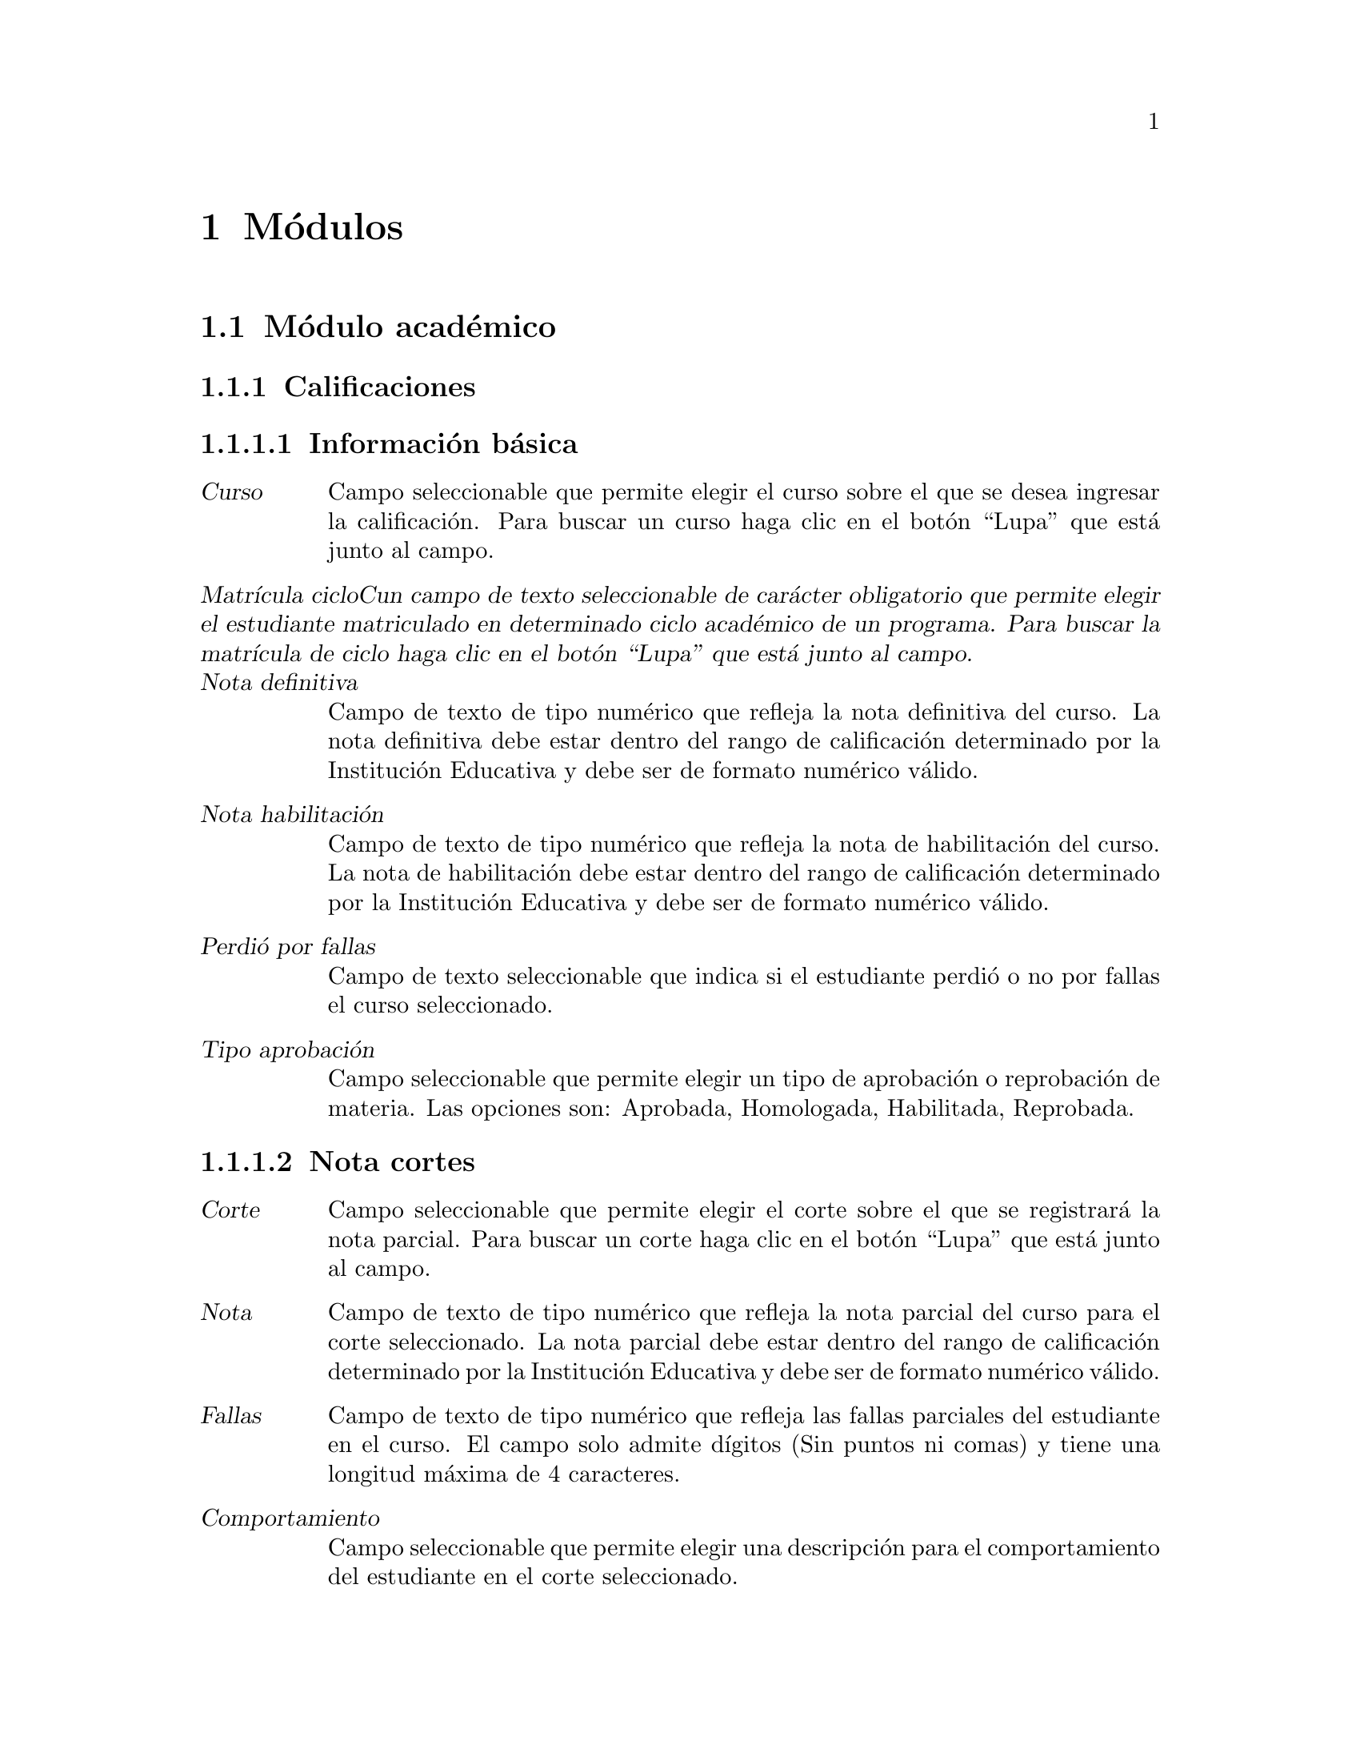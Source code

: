 @node Módulos
@chapter Módulos

@c ---------------------------------------------
@c ------ SECCIÓN DEL MÓDULO ACADÉMICO --------
@c ---------------------------------------------

@section Módulo académico

@subsection Calificaciones
	@subsubsection Información básica
		@table @dfn
		@item Curso
			Campo seleccionable que permite elegir el curso sobre el que se desea ingresar la calificación. Para buscar un curso haga clic en el botón “Lupa” que está junto al campo. 
		@item Matrícula cicloCun campo de texto seleccionable de carácter obligatorio que permite elegir el estudiante matriculado en determinado ciclo académico de un programa. Para buscar la matrícula de ciclo haga clic en el botón “Lupa” que está junto al campo.
		@item Nota definitiva
			Campo de texto de tipo numérico que refleja la nota definitiva del curso. La nota definitiva debe estar dentro del rango de calificación determinado por la Institución Educativa y debe ser de formato numérico válido.
		@item Nota habilitación
			Campo de texto de tipo numérico que refleja la nota de habilitación del curso. La nota de habilitación debe estar dentro del rango de calificación determinado por la Institución Educativa y debe ser de formato numérico válido.
		@item Perdió por fallas
			Campo de texto seleccionable que indica si el estudiante perdió o no por fallas el curso seleccionado.
		@item Tipo aprobación
			Campo seleccionable que permite elegir un tipo de aprobación o reprobación de materia. Las opciones son: Aprobada, Homologada, Habilitada, Reprobada.
		@end table
		
	@subsubsection Nota cortes
		@table @dfn
		@item Corte
			Campo seleccionable que permite elegir el corte sobre el que se registrará la nota parcial. Para buscar un corte haga clic en el botón “Lupa” que está junto al campo. 
		@item Nota
			Campo de texto de tipo numérico que refleja la nota parcial del curso para el corte seleccionado. La nota parcial debe estar dentro del rango de calificación determinado por la Institución Educativa y debe ser de formato numérico válido.
		@item Fallas
			Campo de texto de tipo numérico que refleja las fallas parciales del estudiante en el curso.  El campo solo admite dígitos (Sin puntos ni comas) y tiene una longitud máxima de 4 caracteres.
		@item Comportamiento
			Campo seleccionable que permite elegir una descripción para el comportamiento del estudiante en el corte seleccionado.
		@end table
		
		Finalmente se tiene las opciones para eliminar una calificación existente. Grabar la calificación actual y habilitar una nueva ventana para añadir un nuevo registro. Grabar la calificación actual y dejar la ventana activa para seguir editando el registro. Grabar la calificación actual y volver a la ventana de cursos.
		
		
@subsection Ciclos
	@subsubsection Información básica
		@table @dfn
		@item Código
			Campo de texto de carácter obligatorio que almacena el código que identifica el ciclo. Usualmente está compuesto por el año, un guión y el identificador del periodo en el año, por ejemplo 2011-1 o 2011-2. Permite una longitud máxima de 12 caracteres.
		@item Fecha inicio
			Campo de fecha de carácter obligatorio. Almacena la fecha en que se dará inicio al nuevo ciclo. Tiene las opciones para seleccionar la fecha de Hoy o para abrir un ño calendario y seleccionar allí la fecha deseada. El formato de fecha dependerá de la configuración regional y de idioma predeterminado  en el sistema operativo.
		@item Fecha fin
			Campo de fecha de carácter obligatorio. Almacena la fecha en que se dará fin al nuevo ciclo. Tiene las opciones para seleccionar la fecha de Hoy o para abrir un calendario y seleccionar allí la fecha deseada. El formato de fecha dependerá de la configuración regional y de idioma predeterminado  en el sistema operativo.
		@end table
		
	@subsubsection Cortes
		La sección cortes almacena la cantidad de cortes de evaluación con los que contará el ciclo. Sección de carácter opcional. Para añadir más de un corte, haga clic en el hipervínculo “Agregar otro Corte”. Para que el sistema agregue el nuevo corte, deberá diligenciar todos los campos disponibles. Contiene los siguientes campos:  
		@table @dfn
		@item Sufijo
			Campo de texto de carácter obligatorio. Almacena el identificador del nuevo corte en el ciclo y junto con el código de ciclo forma el código de corte. El campo es de tipo numérico y solo admite dígitos (Sin puntos ni comas) y tiene una longitud máxima de 4 caracteres.
		@item Porcentaje
			Campo de texto de carácter obligatorio. Almacena el porcentaje del corte en el ciclo. El campo es de tipo numérico.
		@item Fecha inicio
			Campo de fecha de carácter obligatorio. Almacena la fecha en que se dará inicio al nuevo corte. Tiene las opciones para seleccionar la fecha de Hoy o para abrir un calendario y seleccionar allí la fecha deseada. El formato de fecha dependerá de la configuración regional y de idioma predeterminado  en el sistema operativo.
		@item Fecha fin
			Campo de fecha de carácter obligatorio. Almacena la fecha en que se dará fin al nuevo corte. Tiene las opciones para seleccionar la fecha de Hoy o para abrir un calendario y seleccionar allí la fecha deseada. El formato de fecha dependerá de la configuración regional y de idioma predeterminado  en el sistema operativo.
		@end table
	
	Finalmente se tiene las opciones para eliminar un ciclo existente. Grabar el ciclo  actual y habilitar una nueva ventana para añadir un nuevo registro. Grabar el ciclo  actual y dejar la ventana activa para seguir editando el registro. Grabar el ciclo actual y volver a la ventana de ciclos.

	
@subsection Materias
	Son las materias que conforman el Programa Académico ofrecido por la institución educativa y que deberán ser cursadas para su aprobación.
	@subsubsection Información básica
		@table @dfn
		@item Programa
			Campo seleccionable de carácter obligatorio. Contiene los programas académicos ofrecidos por la institución educativa. haga clic en el botón “Mas” para agregar un nuevo programa. 
		@item Sufijo
			Campo de texto de carácter obligatorio que identifica la materia. El sufijo de la materia junto con el código de programa forma el código de la materia. El campo es de tipo numérico y solo admite dígitos (Sin puntos ni comas) y tiene una longitud máxima de 3 caracteres, por ejemplo 012 o 032 son ejemplos de sufijos válidos.
		@item Nombre
			Campo de texto de carácter obligatorio. Es el nombre de la materia. Permite un máximo de 	50 caracteres.
		@item Descripción
			Campo de texto de carácter opcional. Almacena una breve descripción de la materia.
		@item Intensidad_semanal
			Campo de texto de carácter opcional. Almacena el número de horas requeridas a la semana para impartir el contenido de la materia. El campo es de tipo numérico y solo admite dígitos (Sin puntos ni comas) y tiene una longitud máxima de 4 caracteres.
		@item Intensidad_ciclo
			Campo de texto de carácter opcional. Almacena el número de horas requeridas en el ciclo académico para impartir el contenido de la materia. El campo es de tipo numérico y solo admite dígitos (Sin puntos ni comas) y tiene una longitud máxima de 4 caracteres.
		@item Créditos
			Campo de texto de carácter opcional. Almacena el número de créditos que ofrece la materia. El campo es de tipo numérico y solo admite dígitos (Sin puntos ni comas) y tiene una longitud máxima de 4 caracteres.
		@item Periodo
			Campo de texto de carácter opcional. Almacena el ciclo o nivel en el cual debe verse esta materia. El campo es de tipo numérico y solo admite dígitos (Sin puntos ni comas) y tiene una longitud máxima de 4 caracteres.
		@end table
	
	@subsubsection Requisitos
		Es la sección que permite asignar materias que son requisito de la materia seleccionada. Esta sección es de carácter opcional. Contiene los siguientes campos: 
		@table @dfn
		@item Requisitos disponibles
			Lista con las materias disponibles para ser seleccionadas como requisito. Si desea asignar alguna, seleccionela y haga clic en la flecha que apunta a la derecha.
		@item Requisitos elegidos
			Sa lista con las materias que han sido seleccionadas para ser requisito de la materia actual. Si desea quitar alguna, seleccionela y haga clic en la flecha que apunta hacia la izquierda.
		@end table
		
	@subsubsection Cursos
		Es la sección que permite asignar la materia a un ciclo y profesor seleccionado. Para agregar la materia a un nuevo curso, haga clic en el hipervínculo “Agregar otro curso”. Esta sección es de carácter opcional, pero si se desea ingresar un curso deberá diligenciarse todos los campos de la sección. Contiene los siguientes campos: 
		@table @dfn
		@item Grupo
			Campo de texto que almacena el grupo del curso. Permite una longitud máxima de 2 caracteres. 
		@item Profesor
			Campo de texto que almacena el docente que impartirá el curso. Para buscar algún docente haga clic en el botón Lupa para abrir una nueva ventana con los docentes existentes en el sistema.
		@item Ciclo
			Campo de texto que almacena el ciclo académico en el que se ofrecerá el curso.  Para buscar algún ciclo haga clic en el botón Lupa para abrir una ventana nueva con los ciclos existentes.
		@end table
	
	Finalmente se tiene las opciones para eliminar una materia existente. Grabar la materia actual y habilitar una nueva ventana para añadir un nuevo registro. Grabar la materia actual y dejar la ventana activa para seguir editando el registro. Grabar la materia actual y volver a la ventana de materias.


@subsection Cortes
	Almacena la cantidad de cortes de evaluación con los que contará el ciclo. Contiene los siguientes campos:
	@table @dfn
	@item Ciclo
		Campo de texto de carácter obligatorio que almacena el ciclo académico sobre el cuál se creará el nuevo corte.  Para buscar algún ciclo haga clic en el botón Lupa para abrir una ventana nueva con los ciclos existentes. 
	@item Sufijo
		Campo de texto de carácter obligatorio. Almacena el identificador del nuevo corte en el ciclo y junto con el código de ciclo forma el código de corte. El campo es de tipo numérico y solo admite dígitos (Sin puntos ni comas) y tiene una longitud máxima de 4 caracteres.
	@item Porcentaje
		Campo de texto de carácter obligatorio. Almacena el porcentaje del corte en el ciclo. El campo es de tipo numérico.
	@item Fecha inicio
		Campo de fecha de carácter obligatorio. Almacena la fecha en que se dará inicio al nuevo corte. Tiene las opciones para seleccionar la fecha de Hoy o para abrir un calendario y seleccionar allí la fecha deseada. El formato de fecha dependerá de la configuración regional y de idioma predeterminado  en el sistema operativo.
	@item Fecha fin
		Campo de fecha de carácter obligatorio. Almacena la fecha en que se dará fin al nuevo corte. Tiene las opciones para seleccionar la fecha de Hoy o para abrir un calendario y seleccionar allí la fecha deseada. El formato de fecha dependerá de la configuración regional y de idioma predeterminado  en el sistema operativo.
	@end table
	
	Finalmente se tiene las opciones para eliminar un corte existente. Grabar el corte actual y habilitar una nueva ventana para añadir un nuevo registro. Grabar el corte actual y dejar la ventana activa para seguir editando el registro. Grabar el corte actual y volver a la ventana de corte.
	
	
@subsection Cursos
	@subsubsection Información básica
		Es la sección que permite crear un curso asignando la materia a un ciclo y profesor seleccionado. Contiene los siguientes campos: 
	@table @dfn
	@item Materia
		Campo de texto de carácter obligatorio que almacena la materia que se asignará al curso. Para buscar una materia, haga clic en el botón Lupa para abrir una ventana nueva con las materias existentes. 
	@item Grupo
		Campo de texto de carácter obligatorio que almacena el grupo del curso. Permite una longitud máxima de 2 caracteres. 
	@item Profesor
		Campo de texto de carácter obligatorio que almacena el docente que impartirá el curso. Para buscar algún docente haga clic en el botón Lupa para abrir una nueva ventana con los docentes existentes en el sistema.
	@item Ciclo
		Campo de texto de carácter obligatorio que almacena el ciclo académico en el que se ofrecerá el curso.  Para buscar algún ciclo haga clic en el botón Lupa para abrir una ventana nueva con los ciclos existentes.
	@item Esperados
		Campo de texto de carácter opcional que almacena el número esperado de estudiantes en el curso.  El campo es de tipo numérico y solo admite dígitos (Sin puntos ni comas) y tiene una longitud máxima de 4 caracteres.
	@end table
	
	@subsubsection Horario cursos
		Sección opcional de carácter informativo. Permite agregar el horario de las sesiones para el curso que está siendo creado.
		Para añadir más de una sesión en el horario de curso, haga clic en el hipervínculo “Agregar otro horario curso”. 
		Para que el sistema agregue el horario, deberá diligenciar todos los espacios disponibles. Contiene los siguientes campos:
	 @table @dfn
	 @item Dia
	 	Campo seleccionable. Contiene los días de la semana.
	 @item Hora inicio
	 	Campo de texto. Almacena la hora de inicio de la sesión de clase. El formato de hora es hh:mm:ss, donde @emph{h} es hora, @emph{m} es minuto y @emph{s} es segundo.
	 	Junto al campo de texto se agrega un icono tipo reloj y al dar clic, se habilitan unas opciones de hora predefinidas (Ahora, Media noche, 6 a.m., Medio día). 
	 @item Hora fin
	 	Campo de texto. Almacena la hora de finalización de la sesión de clase. El formato de hora es hh:mm:ss, donde @emph{h} es hora, @emph{m} es minuto y @emph{s} es segundo.
	 	Junto al campo de texto se agrega un icono tipo reloj y al dar clic, se habilitan unas opciones de hora predefinidas (Ahora, Media noche, 6 a.m., Medio día).
	 @item Salón
	 	Campo seleccionable. Contiene los salones que han sido previamente creados. 
	 	Deberá seleccionar el salón en donde se llevará a cabo la sesión de clase.
	 @end table 
	Finalmente se tiene las opciones para eliminar el registro actual. Grabar el registro actual y habilitar una nueva ventana para añadir un nuevo registro. Grabar el registro actual y dejar la ventana activa para seguir editando la información. Grabar el registro actual y volver a la ventana de Matrícula programas.


@subsection Estudiantes
	@subsubsection Identificación
		Es la sección que almacena la información básica del estudiante. Contiene los siguientes campos: 
		@table @dfn
		@item Primer nombre 
			Campo de texto obligatorio. Almacena el primer nombre del estudiante. Permite un máximo 50 caracteres.
		@item Segundo nombre
			Campo de texto opcional. Almacena el segundo nombre del estudiante. Permite un máximo de 50 caracteres.
		@item Primer apellido
			Campo de texto obligatorio. Almacena el primer apellido del estudiante. Permite un máximo de 50 caracteres.
		@item Segundo apellido
			Campo de texto opcional. Almacena el segundo nombre del estudiante. Permite un máximo de 50 caracteres.
		@item Género
			Campo seleccionable de carácter opcional, donde el usuario elige el género del estudiante. Las opciones son: Femenino, Masculino.
		@item Tipo documento
			Campo seleccionable de carácter opcional, donde el usuario elige el tipo de documento de identidad del estudiante. Las opciones son: Cédula de Ciudadanía, Tarjeta de Identidad, Cédula de Extranjería, Registro Civil.
		@item Documento
			Campo de texto obligatorio que almacena el número de identificación del estudiante. El campo es de tipo numérico y solo admite dígitos (Sin puntos ni comas) y tiene una longitud máxima de 12 caracteres.
		@item Lugar expedición
			Campo de texto opcional. Almacena el lugar en que fue expedido el documento de identificación del estudiante (Departamento y/o Municipio). Permite un máximo de 200 caracteres.
		@item Género
			Campo seleccionable de carácter opcional, donde el usuario elige el Género del estudiante, con las opciones: Femenino, Masculino.
		@item Grupo sanguíneo
			Campo seleccionable de carácter opcional, donde el usuario elige el Grupo sanguíneo del estudiante. Las opciones son: O+, A+, B+, AB+, O-, A-, B-, AB-.
		@item Fecha nacimiento
			Campo de fecha opcional. Almacena la fecha de nacimiento del estudiante. El formato de fecha dependerá de la configuración regional y de idioma predeterminado  en el sistema operativo. La fecha de nacimiento puede ser digitada en el campo de texto. Además cuenta con las opciones “Hoy”, que tomará la fecha de hoy como fecha de nacimiento, o la opción “Calendario” que mostrará un calendario en pantalla y permite seleccionar una fecha.
		@item Lugar de nacimiento
			Campo de texto opcional. Almacena el lugar en donde nació el estudiante (Departamento y/o Municipio). Permite un máximo de 200 caracteres.
		@end table
		
	@subsubsection Requisitos
			Es la sección que almacena los datos de los requisitos de matrícula. Contiene los siguientes campos:
		@table @dfn
		@item Fotocopia documento
			Es la opción que permite subir la imagen del documento de identificación del estudiante. Esta opción es de carácter opcional y solamente sube formatos de imagen válidos, por ejemplo imágenes con extensiones “jpg“ o “bmp“, entre otras.
		@item Fotocopia diploma
			Es la opción que permite subir la imagen del diploma del estudiante. Esta opción es de carácter opcional y solamente sube formatos de imagen válidos.
		@item Foto
			Es la opción que permite subir la foto que identifica al estudiante. Es de carácter opcional y solamente sube formatos de imagen válidos.
		@end table
		
	@subsubsection Información de ubicación
			Es la sección que almacena la información de ubicación del estudiante. Contiene los siguientes campos: 
		@table @dfn
		@item Dirección
			Campo de texto de carácter opcional. Almacena la dirección de residencia del estudiante. Permite un máximo de 200 caracteres.
		@item Lugar residencia
			Campo de texto de carácter opcional. Almacena el lugar de residencia del estudiante  (Departamento y/o Municipio). Permite un máximo de 200 caracteres.
		@item Estrato
			Campo seleccionable de carácter opcional. Almacena el estrato al que pertenece el lugar de residencia del estudiante. El estrato puede ser de 0 a 6.
		@item Teléfono
			Campo de texto opcional. Almacena el teléfono fijo del estudiante. Admite un máximo de 20 caracteres.
		@item Móvil
			Campo de texto opcional. Almacena el teléfono móvil o celular del estudiante. Admite un máximo de 20 caracteres.
		@item Email
			Campo de texto opcional. Almacena el correo electrónico del estudiante. Admite un máximo de 75 caracteres. El sistema hace la validación de que el correo debe esté en el formato correcto.
		@item Web
			Campo de texto opcional. Almacena la url de la web que referencie el estudiante. Admite un máximo de 200 caracteres.
		@item Sisben
			Campo seleccionable de carácter opcional. Permite elegir entre las opciones NO APLICA, o las categorías de 1 a 6 de sisbén.
		@item Discapacidad
			Campo seleccionable de carácter opcional. Permite elegir entre una serie de discapacidad.
		@item Etnia
			Campo seleccionable de carácter opcional. Permite elegir entre una serie de etnias existentes. 
		@end table
		
	@subsubsection Estudio Complementario
			En esta sección el sistema permite ingresar los estudios complementarios cursados por el estudiante. Sección de carácter opcional. Para añadir más de un estudio, haga clic en el hipervínculo “Agregar otro Estudio Complementario”. Para que el sistema agregue el estudio complementario, deberá diligenciar por lo menos uno de los campos disponibles. Contiene los siguientes campos:
		@table @dfn
		@item Tipo estudio
			Campo seleccionable. Contiene las opciones Primaria, Secundaria, Técnico, Universitario, Especialización, Maestría, Doctorado.
		@item Institución
			Campo de texto de máximo 200 caracteres. Almacena el nombre de la institución en la que se cursó el tipo de estudio seleccionado.
		@item Titulo
			Campo de texto de máximo 200 caracteres. Almacena el título obtenido por el estudiante en el tipo de estudio seleccionado.
		@item Fecha de graduación
			Campo de texto que almacena la fecha de expedición del título correspondiente al estudio seleccionado. Tiene las opciones para seleccionar la fecha de Hoy o para abrir un calendario y seleccionar allí la fecha deseada. El formato de fecha dependerá de la configuración regional y de idioma predeterminado  en el sistema operativo.
		@end table
		
	@subsubsection Referencias
			Es la sección que permite agregar referencias de tipo personal, comercial, laboral, familiar entre otras. Sección de carácter opcional. Para agregar una nueva referencia, haga clic en el hipervínculo “Agregar otra Referencia”. Para que el sistema agregue la referencia, deberá diligenciar por lo menos uno de los campos disponible. Contiene los siguientes campos: 
		@table @dfn
		@item Tipo referencia
			Campo seleccionable. Contiene las opciones Académica, Comercial, Familiar, Laboral, Personal.
		@item Nombre
			Campo de texto de máximo 200 caracteres. Almacena el nombre de la referencia.
		@item Tipo documento
			Campo seleccionable, donde el usuario elige el tipo de documento de identificación de la referencia. Las opciones son: Cédula de Ciudadanía, Tarjeta de Identidad, Cédula de Extranjería, Registro Civil.
		@item Documento
			Campo de texto almacena el número de identificación de la referencia. El campo es de tipo numérico y solo admite dígitos (Sin puntos ni comas) y tiene una longitud máxima de 12 caracteres.
		@item Dirección
			Campo de texto que permite un máximo de 200 caracteres. Almacena la dirección de residencia de la referencia ingresada. 
		@item Teléfono
			Campo de texto que permite un máximo de 20 caracteres. Almacena el teléfono al cual se puede contactar la referencia ingresada. 
		@end table
		
	@subsubsection Matrícula programas
			Es la sección en la que se hace la matrícula de un estudiante a uno o más programas ofrecidos por la Institución Educativa. Para agregar una nueva matrícula a un programa, haga clic en el hipervínculo “Agregar otra Matrícula Programa”. Esta sección es de carácter opcional, pero si se desea ingresar una matrícula deberá diligenciarse todos los campos de la sección. Contiene los siguientes campos: 
		@table @dfn
		@item Fecha inscripción
			Campo de texto que almacena la fecha en la que el estudiante se inscribe a un programa. Tiene las opciones para seleccionar la fecha de Hoy o para abrir un calendario y seleccionar allí la fecha deseada. El formato de fecha dependerá de la configuración regional y de idioma predeterminado  en el sistema operativo.
		@item Programa
			Campo seleccionable que muestra los programas ofrecidos por la Institución Educativa. Para elegir un programa que aún no existe, haga clic en el botón “Mas” para agregar un nuevo programa. 
		@item Estado
			Campo seleccionable que muestra los posibles estados de inscripción del estudiante con respecto al programa. Contiene las opciones Activo, Egresado, Expulsado, Retirado, Suspendido, Pendiente.
			Se considera Activo un estudiante que actualmente cursa materias en el ciclo académico vigente. 
			Un estudiante Egresado es aquel que ha finalizado con éxito las materias programadas y ha obtenido el certificado de aprobación del programa.
			Un estudiante Expulsado es quien ha cometido una falta grave de tipo académico y/o comportamental y ha sido retirado por parte de las directivas de la institución.
			Un estudiante Retirado es quien voluntariamente ha obtado por no continuar sus estudios en el programa en el que había sido inscrito y ha expresado a la institución su decisión de retirarse.
			El estudiante Suspendido es aquel que ha cometido alguna falta y se le ha expresado que no podrá asistir a algunas clases en vista de que ha sido suspendido.
			Finalmente, el estudiante Pendiente es quién aún no se ha matriculado en el ciclo académico vigente, pero tampoco ha manifestado que desee retirarse del programa académico al que está inscrito.
				Por tanto, su matrícula aún está pendiente.
		@item Fecha vencimiento
			Campo de texto que almacena la fecha en la que vence la inscripción del estudiante al programa. Tiene las opciones para seleccionar la fecha de Hoy o para abrir un calendario y seleccionar allí la fecha deseada. El formato de fecha dependerá de la configuración regional y de idioma predeterminado  en el sistema operativo.
		@end table
		
	@subsubsection Amonestaciones
			Es la sección donde se agregan las amonestaciones del estudiante sobre un curso. Esta sección es de carácter opcional, pero si se desea ingresar una amonestación deberá diligenciarse todos los campos de la sección.  Para agregar una nueva amonestación, haga clic en el hipervínculo “Agregar otra Amonestación”. Contiene los siguientes campos: 
		@table @dfn
		@item Curso
			Campo seleccionable que permite elegir el curso sobre el que se desea hacer la amonestación. Para buscar un curso haga clic en el botón “Lupa” que está junto al campo. 
		@item Fecha
			Campo de texto que almacena la fecha en la que se hace la amonestación. Tiene las opciones para seleccionar la fecha de Hoy o para abrir un calendario y seleccionar allí la fecha deseada. El formato de fecha dependerá de la configuración regional y de idioma predeterminado  en el sistema operativo.
		@item Motivo
			Campo de texto de máximo 200 caracteres que permite ingresar el motivo de la amonestación. 
		@end table
		
		Finalmente se tienen las opciones: 
		@table @dfn
			@item Eliminar 
				Elimina un registro de estudiante existente.
			@item Grabar y añadir otro
				Graba el estudiante actual y habilitar una nueva ventana para añadir un nuevo registro.
			@item Grabar y continuar editando
				Guarda la información del estudiante actual y deja la ventana activa para seguir editando el registro.
			@item Grabar
				Guarda la información del estudiante actual y regresa a la ventana de estudiantes.
		@end table
		

@subsection Institución
	@subsubsection Información básica:
	@table @dfn
	@item Nombre
		Campo de texto obligatorio. Almacena el nombre de la Institución Educativa que será usado por el sistema. Permite un máximo 200 caracteres.
	@item Nit
		Campo de texto obligatorio que almacena el número de identificación NIT de la Institución Educativa. El campo es de tipo texto y tiene una longitud máxima de 12 caracteres.
	@item Resolución
		Campo de texto de tipo informativo que almacena la información de la resolución de aprobación de la Institución Educativa.
	@item Dirección
		Campo de texto de carácter opcional. Almacena la dirección de la Institución. Permite un máximo de 200 caracteres.
	@item Teléfono
		Campo de texto que permite un máximo de 20 caracteres. Almacena el teléfono de contacto de la Institución.
	@item Fax
		Campo de texto que permite un máximo de 20 caracteres. Almacena el fax al cual se puede contactar a la Institución.
	@item Email
		Campo de texto opcional. Almacena el correo electrónico de la Institución. Admite un máximo de 75 caracteres. El sistema valida que el correo tenga el formato correcto.
	@item Web
		Campo de texto opcional. Almacena la url de la web que referencia la Institución. Admite un máximo de 200 caracteres.
	@item Logo
		Función de carácter opcional que permite subir el logo de la Institución al sistema. Solo admite formatos de imagen válidos, por ejemplo archivos con extensiones “jpg” o “bmp”.
	@end table
	
	@subsubsection Configuración:
	@table @dfn
	@item Control acudiente
		Es la opción que permite determinar si el estudiante puede o no cambiar la contraseña. Si la opción Control acudiente se encuentra activa, los estudiantes menores de edad no podrán cambiar la contraseña de acceso al sistema.
	@end table
	
	@subsubsection Funcionarios:
		Esta sección es de carácter opcional. Permite visualizar los funcionarios que hacen parte activa de la Institución. 
		Si desea añadir más de un funcionario, haga clic en el hipervínculo “Agregar otro Funcionario”. Contiene los siguientes campos:
	@table @dfn
	@item Nombre
		Campo de texto obligatorio. Almacena el nombre del funcionario que va a ser agregado. Permite un máximo 200 caracteres.
	@item Tipo documento
		Campo seleccionable de carácter opcional, donde el usuario elige el tipo de documento de identidad del funcionario. Las opciones son: Cédula de Ciudadanía, Tarjeta de Identidad, Cédula de Extranjería, Registro Civil.
	@item Documento
		Campo de texto almacena el número de identificación del funcionario. El campo es de tipo numérico y solo admite dígitos (Sin puntos ni comas) y tiene una longitud máxima de 12 caracteres.
	@item Lugar expedición
		Campo de texto opcional. Almacena el lugar en que fue expedido el documento de identificación del funcionario (Departamento y/o Municipio). Permite un máximo de 200 caracteres.
	@item Tipo funcionario
		Campo de texto almacena el tipo de funcionario que está siendo agregado. Las opciones son: Director(a), Tesorero(a), Coordinador(a) académico, Secretaria(o), Bibliotecaria(o).
	@end table
	
@subsection Matrícula ciclos
	@subsubsection Información básica:
	@table @dfn
	@item Fecha inscripción
		Campo de texto que almacena la fecha en la que el estudiante se inscribe a un ciclo. Es de carácter obligatorio. Tiene las opciones para seleccionar la fecha de Hoy o para abrir un calendario y seleccionar allí la fecha deseada. El formato de fecha dependerá de la configuración regional y de idioma predeterminado  en el sistema operativo.
	@item Matrícula programa
		Campo de texto seleccionable de carácter obligatorio que permite elegir el estudiante matriculado en determinado programa que se inscribirá al nuevo ciclo académico. Para buscar la matrícula de programa haga clic en el botón “Lupa” que está junto al campo.
	@item Ciclo
		Campo seleccionable de carácter obligatorio que permite elegir el ciclo académico al que se matriculará el estudiante.  Para buscar algún ciclo haga clic en el botón Lupa para abrir una ventana nueva con los ciclos existentes.
	@item Observaciones
		Campo de texto de carácter opcional que permite ingresar observaciones sobre la matrícula de un estudiante a un ciclo que el usuario considere relevantes para ser almacenadas en el sistema.
	@end table
	
	@subsubsection Calificaciones:
		La sección calificaciones es de carácter opcional. Permite visualizar los cursos a los que está inscrito el estudiante, con la valoración definitiva y de habilitación de cada curso. Si desea añadir más de un curso con sus calificaciones, haga clic en el hipervínculo “Agregar otra Calificación”. Contiene los siguientes campos: 
	@table @dfn
		@item Curso
			Campo seleccionable que permite elegir el curso sobre el que visualizará la calificación del estudiante. Para buscar un curso haga clic en el botón “Lupa” que está junto al campo. 
		@item Definitiva
			Campo de texto de tipo numérico que refleja la nota definitiva del curso. La nota definitiva debe estar dentro del rango de calificación determinado por la Institución Educativa y debe ser de formato numérico válido.
		@item Habilitación
			Campo de texto de tipo numérico que refleja la nota de habilitación del curso. La nota de habilitación debe estar dentro del rango de calificación determinado por la Institución Educativa y debe ser de formato numérico válido.
		@item Perdió por fallas
			Campo de texto seleccionable que indica si el estudiante perdió o no por fallas el curso seleccionado.
		@item Tipo aprobación
			Campo seleccionable que permite elegir el tipo de aprobación de la materia evaluada.
	@end table
	
Finalmente se tiene las opciones para eliminar el registro actual. Grabar el registro actual y habilitar una nueva ventana para añadir un nuevo registro. Grabar el registro actual y dejar la ventana activa para seguir editando la información. Grabar el registro actual y volver a la ventana de matrícula ciclo.
	
		
@subsection Matrícula programas
	@table @dfn
	@item Estudiante
		Campo de texto seleccionable de carácter obligatorio que permite elegir el estudiante que será matriculado en el programa. Para buscar un estudiante haga clic en el botón “Lupa” que está junto al campo.
	@item Programa
		Campo seleccionable de carácter obligatorio que permite elegir el programa al que se desea matricular al estudiante. Para buscar un programa haga clic en el botón “Lupa” que está junto al campo. 
	@item Fecha inscripción
		Campo de texto que almacena la fecha en la que el estudiante se inscribe a un programa. Tiene las opciones para seleccionar la fecha de Hoy o para abrir un calendario y seleccionar allí la fecha deseada. El formato de fecha dependerá de la configuración regional y de idioma predeterminado  en el sistema operativo.
	@item Fecha vencimiento
		Campo de texto que almacena la fecha en la que vence la inscripción del estudiante al programa. Tiene las opciones para seleccionar la fecha de Hoy o para abrir un calendario y seleccionar allí la fecha deseada. El formato de fecha dependerá de la configuración regional y de idioma predeterminado  en el sistema operativo.
	@item Estado
		Campo seleccionable de carácter opcional que muestra los posibles estados del estudiante con respecto al programa. Contiene las opciones Activo, Egresado, Expulsado, Retirado, Suspendido.
	@item Becado
		Campo opcional de tipo seleccionable. Indica si el estudiante está o no becado. 
	@end table
	
Finalmente se tiene las opciones para eliminar el registro actual. Grabar el registro actual y habilitar una nueva ventana para añadir un nuevo registro. Grabar el registro actual y dejar la ventana activa para seguir editando la información. Grabar el registro actual y volver a la ventana de Matrícula programas.		


@subsection Profesores
	@subsubsection Identificación
	Es la sección que almacena la información básica del profesor. Contiene los siguientes campos: 
	@table @dfn
	@item Primer nombre
		Campo de texto obligatorio. Almacena el primer nombre del profesor. Permite un máximo 50 caracteres.
	@item Segundo nombre
		Campo de texto opcional. Almacena el segundo nombre del profesor. Permite un máximo de 50 caracteres.
	@item Primer apellido
		Campo de texto obligatorio. Almacena el primer apellido del profesor. Permite un máximo de 50 caracteres.
	@item Segundo apellido
		Campo de texto opcional. Almacena el segundo nombre del profesor. Permite un máximo de 50 caracteres.
	@item Tipo documento
		Campo seleccionable de carácter opcional, donde el usuario elige el tipo de documento de identidad del profesor. Las opciones son: Cédula de Ciudadanía, Tarjeta de Identidad, Cédula de Extranjería, Registro Civil.
	@item Documento
		Campo de texto obligatorio que almacena el número de identificación del profesor. El campo es de tipo numérico y solo admite dígitos (Sin puntos ni comas) y tiene una longitud máxima de 12 caracteres.
	@item Lugar expedición
		Campo de texto opcional. Almacena el lugar en que fue expedido el documento de identificación del profesor (Departamento y/o Municipio). Permite un máximo de 200 caracteres.
	@item Género
		Campo seleccionable de carácter opcional, donde el usuario elige el género del profesor. Las opciones son: Femenino, Masculino.
	@item Grupo sanguíneo
		Campo seleccionable de carácter opcional, donde el usuario elige el Grupo sanguíneo del profesor. Las opciones son: O+, A+, B+, AB+, O-, A-, B-, AB-.
	@item Fecha nacimiento
		Campo de fecha opcional. Almacena la fecha de nacimiento del profesor. El formato de fecha dependerá de la configuración regional y de idioma predeterminado  en el sistema operativo. La fecha de nacimiento puede ser digitada en el campo de texto. Además cuenta con las opciones “Hoy”, que tomará la fecha de hoy como fecha de nacimiento, o la opción “Calendario” que mostrará un calendario en pantalla y permite seleccionar una fecha.
	@item Lugar de nacimiento
		Campo de texto opcional. Almacena el lugar en donde nació el profesor (Departamento y/o Municipio). Permite un máximo de 200 caracteres.
	@item Foto
		Es la opción que permite subir la foto que identifica al profesor. Es de carácter opcional y solamente sube formatos de imagen válidos.
	@item Título
		Campo de texto opcional. Almacena el nombre del título profesional que tiene el profesor.
	@end table
	
	@subsubsection Información de contacto
		Es la sección que almacena la información de ubicación del profesor. Contiene los siguientes campos: 
	@table @dfn
	@item Dirección
		Campo de texto de carácter opcional. Almacena la dirección de residencia del profesor. Permite un máximo de 200 caracteres.
	@item Lugar residencia
		Campo de texto de carácter opcional. Almacena el lugar de residencia del profesor (Departamento y/o Municipio). Permite un máximo de 200 caracteres.
	@item Teléfono
		Campo de texto opcional. Almacena el número de teléfono fijo del profesor. Admite un máximo de 20 caracteres.
	@item Móvil
		Campo de texto opcional. Almacena el número de teléfono móvil del profesor. Admite un máximo de 20 caracteres.
	@item Email
		Campo de texto opcional. Almacena el correo electrónico del profesor. Admite un máximo de 75 caracteres. El correo debe estar en el formato correcto.
	@item Web
		Campo de texto opcional. Almacena la url de la web que referencie el profesor. Admite un máximo de 200 caracteres.
	@end table
	
	@subsubsection Experiencia profesional
		Es la sección que permite registrar la experiencia laboral de un profesor. Para agregar nueva experiencia laboral, haga clic en el hipervínculo “Agregar otra experiencia profesor”. Esta sección es de carácter opcional, pero si se desea ingresar una nueva experiencia deberá diligenciarse todos los campos de la sección. Contiene los siguientes campos: 
	@table @dfn
	@item Cargo
		Campo de texto que almacena el cargo que desempeñó el profesor. Admite un máximo de 200 caracteres.
	@item Empresa
		Campo de texto que almacena la empresa en la que se desempeñó laboralmente el profesor. Admite un máximo de 200 caracteres.
	@item Fecha inicio
		Campo que permite determinar la fecha en la que inició labores el profesor en la empresa.
	@item Fecha fin
		Campo de carácter opcional que indica la fecha en que finalizó labores el profesor en la empresa. Se deja en blanco en caso que aún se encuentre vinculado en el cargo. 	
	@item Actualmente
		Campo seleccionable de carácter opcional que indica si el profesor aún se encuentra vinculado laboralmente a la empresa.
	@end table
	
	@subsubsection Cursos
		Es la sección que permite asignar el docente a un ciclo y una materia seleccionada. Para agregar el docente a un nuevo curso, haga clic en el hipervínculo “Agregar otro curso”. Esta sección es de carácter opcional, pero si se desea ingresar un curso deberá diligenciarse todos los campos de la sección. Contiene los siguientes campos: 
	@table @dfn
	@item Grupo
		Campo de texto que almacena el grupo del curso. Permite una longitud máxima de 2 caracteres. 
	@item Materia
		Campo de texto que almacena la materia que dictará el profesor. Para buscar una materia, haga clic en el botón Lupa para abrir una ventana nueva con las materias existentes.
	@item Ciclo
		Campo de texto que almacena el ciclo académico en el que se ofrecerá el curso.  Para buscar algún ciclo haga clic en el botón Lupa para abrir una ventana nueva con los ciclos existentes.
	@end table
	
	Finalmente se tiene las opciones para eliminar el registro actual. Grabar el registro actual y habilitar una nueva ventana para añadir un nuevo registro. Grabar el registro actual y dejar la ventana activa para seguir editando la información. Grabar el registro actual y volver a la ventana de Profesores.
	

@subsection Programas
	Desde este módulo se crean los programas académicos ofrecidos por la Institución Educativa.
	@subsubsection Información básica
		@table @dfn
		@item Código
			Campo de texto obligatorio. Almacena el código que identifica el Programa Académico en el sistema. Permite un máximo de 4 caracteres.
		@item Nombre
			Campo de texto de carácter obligatorio. Almacena el nombre del Programa Académico ofrecido por la Institución Educativa. Permite un máximo de 100 caracteres.
		@item Tipo de programa
			Campo seleccionable de carácter opcional. Almacena el tipo de programa al que pertenece el nuevo Programa Académico. Tiene las opciones Técnico, Auxiliar.
		@item Descripción
			Campo de texto de carácter opcional. Almacena una breve descripción del nuevo Programa Académico. 
		@item Título
			Campo de texto de carácter opcional. Almacena el nombre del título que será otorgado a los estudiantes que aprueben satisfactoriamente el programa cursado. Permite un máximo de 200 caracteres.
		@item Resolución
			Campo de texto de carácter opcional. Almacena la resolución o acto administrativo que valida este programa. Permite un máximo de 200 caracteres.
		@item SNIES
			Campo de texto de carácter opcional. Almacena el código de la institución educativa ante el Sistema Nacional de Información de la Educación Superior. Permite un máximo de 200 caracteres.
		@end table
	
	@subsubsection Horario
		@table @dfn
		@item Periodicidad
			Campo seleccionable de carácter opcional. Almacena el tipo de periodicidad sobre el que se ofrece el programa. Tiene las opciones Semestral, Anual.
		@item Duración
			Campo de texto opcional que almacena la cantidad de periodos que tiene el programa para su aprobación. El campo es de tipo numérico y solo admite dígitos (Sin puntos ni comas) y tiene una longitud máxima de 12 caracteres.
		@item Jornada
			Campo seleccionable de carácter opcional. Almacena la jornada en la que ofrece el nuevo Programa Académico. Contiene las opciones Completa, Mañana, Tarde, Nocturna, Fin de semana.
		@end table
		
	@subsubsection Información Adicional
		@table @dfn
		@item Actitudes
			Campo de texto opcional que almacena las actitudes requeridas para los aspirantes. 
		@item Perfil Profesional
			Campo de texto opcional que almacena el perfil profesional del estudiante egresado.
		@item Funciones
			Campo de texto opcional que almacena las funciones en las que se puede desempeñar el egresado.
		@end table
	
	Finalmente se tiene las opciones para eliminar un programa existente. Grabar el programa actual y habilitar una nueva ventana para añadir un nuevo registro. Grabar el programa actual y dejar la ventana activa para seguir editando el registro. Grabar el programa actual y volver a la ventana de programa.


@subsection Salones
	@table @dfn
	@item Código
	Campo de texto que almacena el código que identifica el salón. Permite una longitud máxima de 2 caracteres. 
	@item Descripcion
		Campo de texto que almacena una breve descrición del salón.
	@item Capacidad
		Campo de texto de carácter opcional que almacena la capacidad de estudiantes que admite el salón. El campo es de tipo numérico y solo admite dígitos (Sin puntos ni comas) y tiene una longitud máxima de 12 caracteres.
	@item Tipo salón
		Campo seleccionable de carácter opcional. Almacena el tipo de salón y tiene las opciones Aula, Auditorio, Laboratorio.
	@end table
	
	Finalmente se tiene las opciones para eliminar un salón existente. Grabar el salón actual y habilitar una nueva ventana para añadir un nuevo registro. Grabar el salón actual y dejar la ventana activa para seguir editando el registro. Grabar el salón actual y volver a la ventana de salones.
	

@subsection Tipo programas
	@table @dfn
	@item Código
	Campo de texto de carácter obligatorio que almacena el código que identifica el tipo de programa. Permite una longitud máxima de 3 caracteres. 
	@item Nombre
		Campo de texto de carácter obligatorio que almacena el nombre del tipo de programa. Por ejemplo Técnico, Tecnológico o Universitario.
	@item Nota mínima
		Campo de texto de tipo numérico que refleja la nota mínima permitida por la Institución Educativa como nota de valoración.
	@item Nota máxima
		Campo de texto de tipo numérico que refleja la nota máxima permitida por la Institución Educativa como nota de valoración.
	@item Nota aprobación
		Campo de texto de tipo numérico que refleja la nota mínima de aprobación permitida por la Institución Educativa, que determinará la aprobación o reprobación de las materias.
	@end table
	
	Finalmente se tiene las opciones para eliminar un Tipo programa existente. Grabar el Tipo programa actual y habilitar una nueva ventana para añadir un nuevo registro. Grabar el Tipo programa actual y dejar la ventana activa para seguir editando el registro. Grabar el Tipo programa actual y volver a la ventana de Tipo programas.


@c ---------------------------------------------
@c ------ SECCIÓN DEL MÓDULO FINANCIERO --------
@c ---------------------------------------------

@section Módulo financiero
	@subsection Costo programas
		@table @dfn
		@item Programa
			Campo seleccionable de carácter obligatorio que permite elegir el programa al que se desea 
			matricular al estudiante. Para buscar un programa haga clic en el botón “Lupa” que está junto al campo.
		@item Ciclo
			Campo de texto que almacena el ciclo académico en el que se ofrecerá el curso.  
			Para buscar algún ciclo haga clic en el botón Lupa para abrir una ventana nueva con los ciclos existentes.
		@item Valor
			Campo de texto de tipo numérico que puede ser de carácter entero o decimal. 
			Refleja el costo de la matrícula del programa en el ciclo académico seleccionado. 
		@end table
		
		
	@subsection Horas cátedra
		@subsubsection Información básica
		@table @dfn
			@item Profesor
				Campo de texto que almacena la información del profesor seleccionado. 
				Para buscar algún profesor haga clic en el botón Lupa, se abrirá una nueva ventana con los profesores existentes en el sistema.
			@item Ciclo
				Campo de texto que almacena el ciclo académico sobre el que se establecerá el valor de hora cátedra.  
				Para buscar algún ciclo haga clic en el botón Lupa, se abrirá una ventana nueva con los ciclos existentes.
			@item Tiempo hora
				Campo de texto de tipo numérico entero. Almacena el tiempo estimado en minutos de una hora académica.
			@item Valor hora
				Campo de texto de tipo numérico que puede ser de carácter entero o decimal. Almacena el costo
				que se pagará al docente por cada hora de clase impartida.
			@item Observaciones
				Campo de texto de carácter opcional que permite almacenar cualquier tipo de observación correspondiente sobre las horas del profesor seleccionado.
		@end table
		
		@subsubsection Sesiones
			La sección sesiones almacena la información de sesiones de clase del profesor en los diferentes cursos a cargo. 
			Sección de carácter opcional. Para añadir más de una sesión, haga clic en el hipervínculo “Agregar otra sesión”. 
			Para que el sistema agregue la nueva sesión, deberá diligenciar todos los espacios disponibles. Contiene los siguientes campos:
		@table @dfn
			@item Curso
				Campo seleccionable que permite elegir el curso sobre el que se va a ingresar la información de sesión de clase. 
				Para buscar un curso haga clic en el botón “Lupa” que está junto al campo.
			@item Fecha sesión
				Campo de fecha de carácter obligatorio. Almacena la fecha en que se dará inicio a la sesión de clase. 
				Tiene las opciones para seleccionar la fecha de Hoy o para abrir un calendario y seleccionar allí la fecha deseada. 
				El formato de fecha dependerá de la configuración regional y de idioma predeterminado  en el sistema operativo.
			@item Hora inicio
				Campo de texto. Almacena la hora de inicio de la sesión de clase. El formato de hora es @emph{hh:mm:ss}, donde @emph{h} es hora, @emph{m} es minuto y @emph{s} es segundo.
				Junto al campo de texto se agrega un icono tipo reloj y al dar clic, se habilitan unas opciones de hora predefinidas (Ahora, Media noche, 6 a.m., Medio día). 
			@item Hora fin
				Campo de texto. Almacena la hora de finalización de la sesión de clase. El formato de hora es @emph{hh:mm:ss}, donde @emph{h} es hora, @emph{m} es minuto y @emph{s} es segundo.
				Junto al campo de texto se agrega un icono tipo reloj y al dar clic, se habilitan unas opciones de hora predefinidas (Ahora, Media noche, 6 a.m., Medio día).
			@item Tiempo planeado
				Campo de texto de tipo numérico que únicamente admite valores de tipo entero. Permite 
				establecer cuál es el tiempo planeado de duración en minutos de la sesión de clase.
		@end table
		
		@subsubsection Adelantos
			La sección adelantos almacena la información de adelantos de pago realizados al profesor. 
			Sección de carácter opcional. Para añadir más de un adelanto, haga clic en el hipervínculo “Agregar otro adelanto”. 
			Para que el sistema agregue el nuevo adelanto, deberá diligenciar todos los espacios disponibles. Contiene los siguientes campos:
		@table @dfn
			@item Fecha adelanto
				Campo de fecha de carácter obligatorio. Almacena la fecha en que se hará el adelanto de pago al profesor. 
				Tiene las opciones para seleccionar la fecha de Hoy o para abrir un calendario y seleccionar allí la fecha deseada. 
				El formato de fecha dependerá de la configuración regional y de idioma predeterminado  en el sistema operativo.
			@item Valor
				Campo de texto de tipo numérico. Almacena el valor del adelanto de pago dado al profesor.
			@item Fecha retorno
				Campo de fecha de carácter opcional. Almacena la fecha en que se retornó a la Institución Educativa el adelanto del profesor. 
				Tiene las opciones para seleccionar la fecha de Hoy o para abrir un calendario y seleccionar allí la fecha deseada. 
				El formato de fecha dependerá de la configuración regional y de idioma predeterminado  en el sistema operativo.
			@item Concepto
				Campo de texto. Almacena el concepto por el cual se dió un adelanto al profesor.
			@item Cancelada
				Campo seleccionable que determina si el adelanto ya fué pagado o no en su totalidad.
		@end table
		
		@subsubsection Descuentos
			La sección descuentos almacena la información de descuentos sobre el pago realizados al profesor. 
			Sección de carácter opcional. Para añadir más de un descuento, haga clic en el hipervínculo “Agregar otro descuento”. 
			Para que el sistema agregue el nuevo descuento, deberá diligenciar todos los espacios disponibles. Contiene los siguientes campos:
		@table @dfn
			@item Concepto
				Campo de texto. Almacena el concepto por el cual se realiza descuento sobre el pago al profesor.
			@item Porcentaje
				Campo de texto de tipo numérico. Almacena el porcentaje de descuento respectivo sobre el pago del profesor. No debe ser mayor de 100.
		@end table
	
	
	@subsection Inscripciones programa
		@table @dfn
			@item Fecha de inscripción
				Campo de fecha de carácter obligatorio. Almacena la fecha en que se inscribe un candidato 
				a uno de los programas académicos ofrecidos por la Institución Educativa. 
				Tiene las opciones para seleccionar la fecha de Hoy o para abrir un calendario y seleccionar allí la fecha deseada. 
				El formato de fecha dependerá de la configuración regional y de idioma predeterminado  en el sistema operativo.
			@item Matrícula programa
				Campo de texto seleccionable de carácter obligatorio que permite elegir el candidato inscrito a determinado programa. 
				Para buscar la matrícula de programa haga clic en el botón “Lupa” que está junto al campo.
			@item Valor inscripción
				Campo de texto de tipo numérico que puede ser de carácter entero o decimal. 
				Refleja el costo de inscribirse a uno de los programas académicos ofrecidos por la Institución Educativa.
			@item Fecha de pago
				Campo de fecha de carácter obligatorio. Almacena la fecha en que se ha efectuado el pago de la inscripción. 
				Tiene las opciones para seleccionar la fecha de Hoy o para abrir un calendario y seleccionar allí la fecha deseada. 
				El formato de fecha dependerá de la configuración regional y de idioma predeterminado  en el sistema operativo. 
		@end table
		
	
	@subsection Matrícula financiera
		@subsubsection Información básica
		@table @dfn
		@item Inscripción programa
			Campo de texto seleccionable de carácter obligatorio que permite elegir una de las inscripciones que se han realizado en los distintos programas. 
			Para buscar una inscripción de programa haga clic en el botón “Lupa” que está junto al campo.
		@item Fecha expedición
			Campo de fecha de carácter obligatorio. Almacena la fecha en que se expide el recibo de pago  
			para matricularse al ciclo académico del programa que el estudiante se había inscrito previamente. 
			Tiene las opciones para seleccionar la fecha de Hoy o para abrir un calendario y seleccionar allí la fecha deseada. 
			El formato de fecha dependerá de la configuración regional y de idioma predeterminado  en el sistema operativo.
		@item Ciclo
			Campo de texto seleccionable de carácter obligatorio que permite elegir el ciclo académico sobre el que se hará la inscripción. 
			Para buscar el ciclo haga clic en el botón “Lupa” que está junto al campo.
		@item Becado
			Campo de tipo seleccionable de carácter opcional que permite determinar si el estudiante tiene algún tipo de beca
			o descuento sobre el costo de la matrícula al programa.
		@item Valor descuento
			Campo de texto de tipo numérico de carácter opcional que puede ser de carácter entero o decimal. Indica el valor de descuento sobre el costo de matrícula.
		@item Valor matrícula
			Campo de texto de tipo numérico de carácter informativo que puede ser de carácter entero o decimal. 
			Representa el costo de matrícula al programa menos el valor de descuento en el ciclo académico seleccionado.
		@item Valor abonado
			Campo de texto de tipo numérico de carácter informativo que puede ser de carácter entero o decimal. Corresponde al valor abonado al costo de matrícula a la fecha.
		@item Paz y salvo
			Campo de tipo seleccionable de carácter informativo que permite determinar si el estudiante se encuentra 
			a paz y salvo con el pago de la matrícula. Se determina a partir del valor de matrícula menos el valor abonado.
		@item Cuotas
			Campo de texto de tipo numérico entero de carácter obligatorio que almacena la cantidad de cuotas en las que 
			se distribuye el pago de matrícula de semestre.
		@end table
		
		@subsubsection Letras
		 	La sección Letras almacena la información de las letras que respaldan los pagos de las cuotas en las que se ha distribuido 
		 	el costo de la matrícula. Sección de carácter opcional. Para añadir más de una Letra, haga clic en el hipervínculo 
		 	“Agregar otra Letra”. Contiene los siguientes campos:
		@table @dfn
		@item Fecha expedición
		 	Campo de fecha de carácter obligatorio. Almacena la fecha en que se expide la letra que respalda el pago de la cuota respectiva. 
			Tiene las opciones para seleccionar la fecha de Hoy o para abrir un calendario y seleccionar allí la fecha deseada. 
			El formato de fecha dependerá de la configuración regional y de idioma predeterminado  en el sistema operativo.
		@item Fecha vencimiento
			Campo de fecha de carácter obligatorio. Almacena la fecha en que expira la letra que respalda el pago de la cuota respectiva. 
			Tiene las opciones para seleccionar la fecha de Hoy o para abrir un calendario y seleccionar allí la fecha deseada. 
			El formato de fecha dependerá de la configuración regional y de idioma predeterminado  en el sistema operativo.
		@item Valor
			Campo numérico que puede ser de carácter entero o decimal. Almacena el valor de la cuota que está siendo respaldada por la letra.
		@item Fecha pago
			Campo de fecha de carácter obligatorio. Almacena la fecha en que se hace efectivo el pago de la cuota. 
			Tiene las opciones para seleccionar la fecha de Hoy o para abrir un calendario y seleccionar allí la fecha deseada. 
			El formato de fecha dependerá de la configuración regional y de idioma predeterminado  en el sistema operativo.
		@item Cancelada
			Campo seleccionable que almacena si la cuota fué o no cancelada. A partir de las cuotas canceladas se determina el valor abonado a la deuda.  
		@end table
		
		@subsubsection Pagos
			La sección Pagos almacena la información de pagos realizados distintos a los del valor de las cuotas de financiación 
			de matrícula de programa. Por ejemplo pagos de multas, pagos de constancias de estudios o certificados de notas, entre otros. 
		 	Sección de carácter opcional. Para añadir más de un Pago, haga clic en el hipervínculo 
		 	“Agregar otro Pago”. Contiene los siguientes campos:
		 @table @dfn
		 @item Fecha pago
			Campo de fecha de carácter obligatorio. Almacena la fecha en que se hace efectivo el pago por algún concepto. 
			Tiene las opciones para seleccionar la fecha de Hoy o para abrir un calendario y seleccionar allí la fecha deseada. 
			El formato de fecha dependerá de la configuración regional y de idioma predeterminado  en el sistema operativo.
		@item Valor
			Campo numérico que puede ser de carácter entero o decimal. Almacena el valor del pago efectuado por algún concepto.
		@item Recibo caja
			Campo de texto de máximo 200 caracteres que almacena el consecutivo del recibo de caja que soporta el pago realizado por algún concepto.
		@item Concepto
			Campo de texto que almacena el concepto por el cual se ha realizado un pago por parte de un estudiante a la Institución Educativa.  
		 @end table